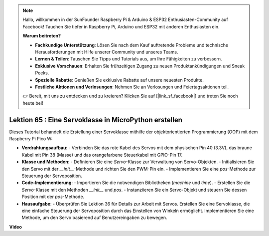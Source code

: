 .. note::

    Hallo, willkommen in der SunFounder Raspberry Pi & Arduino & ESP32 Enthusiasten-Community auf Facebook! Tauchen Sie tiefer in Raspberry Pi, Arduino und ESP32 mit anderen Enthusiasten ein.

    **Warum beitreten?**

    - **Fachkundige Unterstützung**: Lösen Sie nach dem Kauf auftretende Probleme und technische Herausforderungen mit Hilfe unserer Community und unseres Teams.
    - **Lernen & Teilen**: Tauschen Sie Tipps und Tutorials aus, um Ihre Fähigkeiten zu verbessern.
    - **Exklusive Vorschauen**: Erhalten Sie frühzeitigen Zugang zu neuen Produktankündigungen und Sneak Peeks.
    - **Spezielle Rabatte**: Genießen Sie exklusive Rabatte auf unsere neuesten Produkte.
    - **Festliche Aktionen und Verlosungen**: Nehmen Sie an Verlosungen und Feiertagsaktionen teil.

    👉 Bereit, mit uns zu entdecken und zu kreieren? Klicken Sie auf [|link_sf_facebook|] und treten Sie noch heute bei!

Lektion 65 : Eine Servoklasse in MicroPython erstellen
===================================================================================

Dieses Tutorial behandelt die Erstellung einer Servoklasse mithilfe der objektorientierten Programmierung (OOP) mit dem Raspberry Pi Pico W:

* **Verdrahtungsaufbau**:
  - Verbinden Sie das rote Kabel des Servos mit dem physischen Pin 40 (3.3V), das braune Kabel mit Pin 38 (Masse) und das orangefarbene Steuerkabel mit GPIO-Pin 17.
* **Klasse und Methoden**:
  - Definieren Sie eine `Servo`-Klasse zur Verwaltung von Servo-Objekten.
  - Initialisieren Sie den Servo mit der `__init__`-Methode und richten Sie den PWM-Pin ein.
  - Implementieren Sie eine `pos`-Methode zur Steuerung der Servoposition.
* **Code-Implementierung**:
  - Importieren Sie die notwendigen Bibliotheken (`machine` und `time`).
  - Erstellen Sie die `Servo`-Klasse mit den Methoden `__init__` und `pos`.
  - Instanziieren Sie ein Servo-Objekt und steuern Sie dessen Position mit der `pos`-Methode.
* **Hausaufgabe**:
  - Überprüfen Sie Lektion 36 für Details zur Arbeit mit Servos. Erstellen Sie eine Servoklasse, die eine einfache Steuerung der Servoposition durch das Einstellen von Winkeln ermöglicht. Implementieren Sie eine Methode, um den Servo basierend auf Benutzereingaben zu bewegen.


**Video**

.. raw:: html

    <iframe width="700" height="500" src="https://www.youtube.com/embed/OI4MzX7zqGc?si=ReJ76mhOZqUdnL9h" title="YouTube video player" frameborder="0" allow="accelerometer; autoplay; clipboard-write; encrypted-media; gyroscope; picture-in-picture; web-share" allowfullscreen></iframe>

